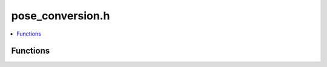 pose_conversion.h
=================

.. contents::
   :local:

Functions
---------

.. doxygenfunction:: ouster::core::euler_pose_to_matrix
   :project: cpp_api

.. doxygenfunction:: ouster::core::quaternion_pose_to_matrix
   :project: cpp_api
